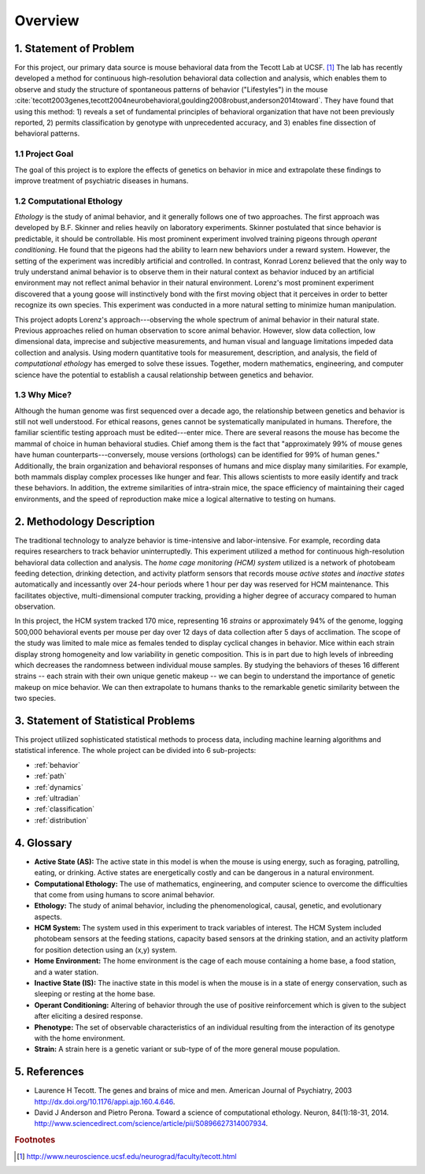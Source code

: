 Overview
========

1. Statement of Problem
-----------------------

For this project, our primary data source is mouse behavioral data from the
Tecott Lab at UCSF. [#f1]_ The lab has recently developed a method for
continuous high-resolution behavioral data collection and analysis, which
enables them to observe and study the structure of spontaneous patterns of
behavior ("Lifestyles") in the mouse
:cite:`tecott2003genes,tecott2004neurobehavioral,goulding2008robust,anderson2014toward`.
They have found that using this method: 1) reveals a set of fundamental
principles of behavioral organization that have not been previously reported,
2) permits classification by genotype with unprecedented accuracy, and 3)
enables fine dissection of behavioral patterns.

1.1 Project Goal
~~~~~~~~~~~~~~~~

The goal of this project is to explore the effects of genetics on
behavior in mice and extrapolate these findings to improve treatment of
psychiatric diseases in humans.

1.2 Computational Ethology
~~~~~~~~~~~~~~~~~~~~~~~~~~

`Ethology` is the study of animal behavior, and it
generally follows one of two approaches. The first approach was
developed by B.F. Skinner and relies heavily on laboratory experiments.
Skinner postulated that since behavior is predictable, it should be
controllable. His most prominent experiment involved training pigeons
through `operant conditioning`. He found that
the pigeons had the ability to learn new behaviors under a reward
system. However, the setting of the experiment was incredibly artificial
and controlled. In contrast, Konrad Lorenz believed that the only way to
truly understand animal behavior is to observe them in their natural
context as behavior induced by an artificial environment may not reflect
animal behavior in their natural environment. Lorenz's most prominent
experiment discovered that a young goose will instinctively bond with
the first moving object that it perceives in order to better recognize
its own species. This experiment was conducted in a more natural setting
to minimize human manipulation.

This project adopts Lorenz's approach---observing the whole spectrum of
animal behavior in their natural state. Previous approaches relied on
human observation to score animal behavior. However, slow data
collection, low dimensional data, imprecise and subjective measurements,
and human visual and language limitations impeded data collection and
analysis. Using modern quantitative tools for measurement, description,
and analysis, the field of `computational
ethology` has emerged to solve these
issues. Together, modern mathematics, engineering, and computer science
have the potential to establish a causal relationship between genetics
and behavior.

1.3 Why Mice?
~~~~~~~~~~~~~

Although the human genome was first sequenced over a decade ago, the
relationship between genetics and behavior is still not well understood.
For ethical reasons, genes cannot be systematically manipulated in
humans. Therefore, the familiar scientific testing approach must be
edited---enter mice. There are several reasons the mouse has become the
mammal of choice in human behavioral studies. Chief among them is the
fact that "approximately 99% of mouse genes have human
counterparts---conversely, mouse versions (orthologs) can be identified
for 99% of human genes." Additionally, the brain organization and
behavioral responses of humans and mice display many similarities. For
example, both mammals display complex processes like hunger and fear.
This allows scientists to more easily identify and track these
behaviors. In addition, the extreme similarities of intra-strain mice,
the space efficiency of maintaining their caged environments, and the
speed of reproduction make mice a logical alternative to testing on
humans.

2. Methodology Description
--------------------------

The traditional technology to analyze behavior is time-intensive and
labor-intensive. For example, recording data requires researchers to
track behavior uninterruptedly. This experiment utilized a method for
continuous high-resolution behavioral data collection and analysis. The
`home cage monitoring (HCM) system` utilized is a
network of photobeam feeding detection, drinking detection, and activity
platform sensors that records mouse `active states`
and `inactive states` automatically and incessantly
over 24-hour periods where 1 hour per day was reserved for HCM
maintenance. This facilitates objective, multi-dimensional computer
tracking, providing a higher degree of accuracy compared to human
observation.

In this project, the HCM system tracked 170 mice, representing 16
`strains` or approximately 94% of the genome, logging
500,000 behavioral events per mouse per day over 12 days of data
collection after 5 days of acclimation. The scope of the study was
limited to male mice as females tended to display cyclical changes in
behavior. Mice within each strain display strong homogeneity and low
variability in genetic composition. This is in part due to high levels
of inbreeding which decreases the randomness between individual mouse
samples. By studying the behaviors of theses 16 different strains --
each strain with their own unique genetic makeup -- we can begin to
understand the importance of genetic makeup on mice behavior. We can
then extrapolate to humans thanks to the remarkable genetic similarity
between the two species.

3. Statement of Statistical Problems
------------------------------------

This project utilized sophisticated statistical methods to process data,
including machine learning algorithms and statistical inference. The
whole project can be divided into 6 sub-projects:

-  :ref:`behavior`
-  :ref:`path`
-  :ref:`dynamics`
-  :ref:`ultradian`
-  :ref:`classification`
-  :ref:`distribution`

4. Glossary
-----------

-  **Active State (AS):** The active state in this model is when the
   mouse is using energy, such as foraging, patrolling, eating, or
   drinking. Active states are energetically costly and can be dangerous
   in a natural environment.
-  **Computational Ethology:** The use of mathematics, engineering, and
   computer science to overcome the difficulties that come from using
   humans to score animal behavior.
-  **Ethology:** The study of animal behavior, including the
   phenomenological, causal, genetic, and evolutionary aspects.
-  **HCM System:** The system used in this experiment to track variables
   of interest. The HCM System included photobeam sensors at the feeding
   stations, capacity based sensors at the drinking station, and an
   activity platform for position detection using an (x,y) system.
-  **Home Environment:** The home environment is the cage of each mouse
   containing a home base, a food station, and a water station.
-  **Inactive State (IS):** The inactive state in this model is when the
   mouse is in a state of energy conservation, such as sleeping or
   resting at the home base.
-  **Operant Conditioning:** Altering of behavior through the use of
   positive reinforcement which is given to the subject after eliciting
   a desired response.
-  **Phenotype:** The set of observable characteristics of an individual
   resulting from the interaction of its genotype with the home
   environment.
-  **Strain:** A strain here is a genetic variant or sub-type of of the
   more general mouse population.

5. References
-------------

-  Laurence H Tecott. The genes and brains of mice and men. American
   Journal of Psychiatry, 2003
   http://dx.doi.org/10.1176/appi.ajp.160.4.646.
-  David J Anderson and Pietro Perona. Toward a science of computational
   ethology. Neuron, 84(1):18-31, 2014.
   http://www.sciencedirect.com/science/article/pii/S0896627314007934.

.. rubric:: Footnotes

.. [#f1] http://www.neuroscience.ucsf.edu/neurograd/faculty/tecott.html
